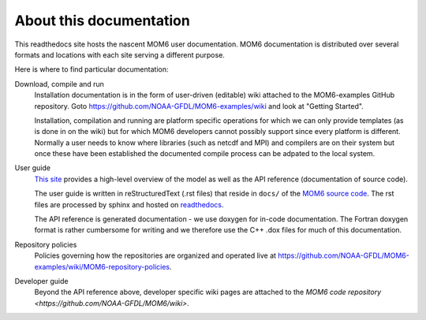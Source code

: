 About this documentation
========================

This readthedocs site hosts the nascent MOM6 user documentation.
MOM6 documentation is distributed over several formats and locations with each site serving a different purpose.

Here is where to find particular documentation:

Download, compile and run
  Installation documentation is in the form of user-driven (editable) wiki attached to the MOM6-examples GitHub repository.
  Goto https://github.com/NOAA-GFDL/MOM6-examples/wiki and look at "Getting Started".

  Installation, compilation and running are platform specific operations for which we can only provide templates (as is
  done in on the wiki) but for which MOM6 developers cannot possibly support since every platform is different. Normally
  a user needs to know where libraries (such as netcdf and MPI) and compilers are on their system but once these have
  been established the documented compile process can be adpated to the local system.

User guide
  `This site <http://mom6.readthedocs.org>`_ provides a high-level overview of the model as well as the API reference (documentation
  of source code).

  The user guide is written in reStructuredText (.rst files) that reside in ``docs/`` of the `MOM6 source code <http://github.com/NOAA-GFDL/MOM6>`_.
  The rst files are processed by sphinx and hosted on `readthedocs <http://mom6.readthedocs.org>`_.

  The API reference is generated documentation - we use doxygen for
  in-code documentation. The Fortran doxygen format is rather cumbersome for
  writing and we therefore use the C++ .dox files for much of this
  documentation.

Repository policies
  Policies governing how the repositories are organized and operated live at https://github.com/NOAA-GFDL/MOM6-examples/wiki/MOM6-repository-policies.

Developer guide
  Beyond the API reference above, developer specific wiki pages are attached to the `MOM6 code repository <https://github.com/NOAA-GFDL/MOM6/wiki>`.
